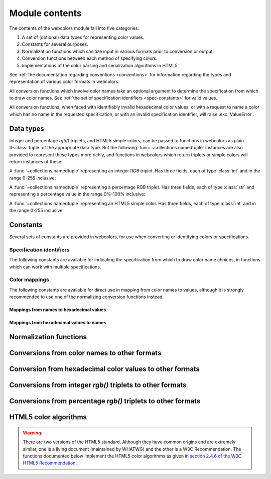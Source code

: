 .. module:: webcolors

.. _contents:


Module contents
===============

The contents of the webcolors module fall into five categories:

1. A set of (optional) data types for representing color values.

2. Constants for several purposes.

3. Normalization functions which sanitize input in various formats
   prior to conversion or output.

4. Conversion functions between each method of specifying colors.

5. Implementations of the color parsing and serialization algorithms
   in HTML5.

See :ref:`the documentation regarding conventions <conventions>` for
information regarding the types and representation of various color
formats in webcolors.

All conversion functions which involve color names take an optional
argument to determine the specification from which to draw color
names. See :ref:`the set of specification identifiers
<spec-constants>` for valid values.

All conversion functions, when faced with identifiably invalid
hexadecimal color values, or with a request to name a color which has
no name in the requested specification, or with an invalid
specification identifier, will raise :exc:`ValueError`.


Data types
----------

Integer and percentage `rgb()` triplets, and HTML5 simple colors, can
be passed to functions in webcolors as plain 3-:class:`tuple` of the
appropriate data type. But the following
:func:`~collections.namedtuple` instances are also provided to
represent these types more richly, and functions in webcolors which
return triplets or simple colors will return instances of these:

.. class:: IntegerRGB

   A :func:`~collections.namedtuple` representing an integer RGB
   triplet. Has three fields, each of type :class:`int` and in the
   range 0-255 inclusive:

   .. attribute:: red

      The red portion of the color value.

   .. attribute:: green

      The red portion of the color value.

   .. attribute:: blue

      The red portion of the color value.

.. class:: PercentRGB

   A :func:`~collections.namedtuple` representing a percentage RGB
   triplet. Has three fields, each of type :class:`str` and
   representing a percentage value in the range 0%-100% inclusive:

   .. attribute:: red

      The red portion of the color value.

   .. attribute:: green

      The red portion of the color value.

   .. attribute:: blue

      The red portion of the color value.

.. class:: HTML5SimpleColor

   A :func:`~collections.namedtuple` representing an HTML5 simple
   color. Has three fields, each of type :class:`int` and in the range
   0-255 inclusive:

   .. attribute:: red

      The red portion of the color value.

   .. attribute:: green

      The red portion of the color value.

   .. attribute:: blue

      The red portion of the color value.


Constants
---------

Several sets of constants are provided in webcolors, for use when
converting or identifying colors or specifications.

.. _spec-constants:

Specification identifiers
~~~~~~~~~~~~~~~~~~~~~~~~~~

The following constants are available for indicating the specification
from which to draw color name choices, in functions which can work
with multiple specifications.

.. data:: CSS2

   Represents the CSS2 specification. Value is `'css2'`.

.. data:: CSS21

   Represents the CSS2.1 specification. Value is `'css21'`.

.. data:: CSS3

   Represents the CSS3 specification. Value is `'css3'`.

.. data:: HTML4

   Represents the HTML 4 specification. Value is `'html4'`.

.. _mapping-constants:

Color mappings
~~~~~~~~~~~~~~

The following constants are available for direct use in mapping from
color names to values, although it is strongly recommended to use one
of the normalizing conversion functions instead.


Mappings from names to hexadecimal values
+++++++++++++++++++++++++++++++++++++++++

.. data:: HTML4_NAMES_TO_HEX

   A :class:`dict` whose keys are the normalized names of the sixteen
   named HTML 4 colors, and whose values are the normalized
   hexadecimal values of those colors.

.. data:: CSS2_NAMES_TO_HEX

   An alias for :data:`~webcolors.HTML4_NAMES_TO_HEX`, as CSS2
   defined the same set of colors.

.. data:: CSS21_NAMES_TO_HEX

   A :class:`dict` whose keys are the normalized names of the
   seventeen named CSS2.1 colors, and whose values are the normalized
   hexadecimal values of those colors (sixteen of these are identical
   to HTML 4 and CSS2; the seventeenth color is `orange`, added in
   CSS2.1).

.. data:: CSS3_NAMES_TO_HEX

   A :class:`dict` whose keys are the normalized names of the 147
   named CSS3 colors, and whose values are the normalized hexadecimal
   values of those colors. These colors are also identical to the 147
   named colors of SVG.


Mappings from hexadecimal values to names
+++++++++++++++++++++++++++++++++++++++++

.. data:: HTML4_HEX_TO_NAMES

   A :class:`dict` whose keys are the normalized hexadecimal values of
   the sixteen named HTML 4 colors, and whose values are the
   corresponding normalized names.

.. data:: CSS2_HEX_TO_NAMES

   An alias for :data:`~webcolors.HTML4_HEX_TO_NAMES`, as CSS2 defined
   the same set of colors.

.. data:: CSS21_HEX_TO_NAMES

   A :class:`dict` whose keys are the normalized hexadecimal values of
   the seventeen named CSS2.1 colors, and whose values are the
   corresponding normalized names (sixteen of these are identical to
   HTML 4 and CSS2; the seventeenth color is `orange`, added in
   CSS2.1).

.. data:: CSS3_HEX_TO_NAMES

   A :class:`dict` whose keys are the normalized hexadecimal values of
   the 147 named CSS3 colors, and whose values are the corresponding
   normalized names. These colors are also identical to the 147 named
   colors of SVG.

   .. note:: **Spelling variants**

      Some values representing named gray colors can map to either of
      two names in CSS3, because it supports both `gray` and `grey`
      spelling variants for those colors. This mapping will always
      return the variant spelled `gray` (such as `lightgray` instead
      of `lightgrey`). See :ref:`the documentation on name conventions
      <color-name-conventions>` for details.


Normalization functions
-----------------------

.. function:: normalize_hex(hex_value)

   Normalize a hexadecimal color value to a string consisting of the
   character `#` followed by six lowercase hexadecimal digits (what
   HTML5 terms a "valid lowercase simple color").

   If the supplied value cannot be interpreted as a hexadecimal color
   value, :exc:`ValueError` is raised. See :ref:`the conventions used
   by this module <conventions>` for information on acceptable formats
   for hexadecimal values.

   Examples:

   .. code-block:: pycon

       >>> normalize_hex('#0099cc')
       '#0099cc'
       >>> normalize_hex('#0099CC')
       '#0099cc'
       >>> normalize_hex('#09c')
       '#0099cc'
       >>> normalize_hex('#09C')
       '#0099cc'
       >>> normalize_hex('#0099gg')
       Traceback (most recent call last):
           ...
       ValueError: '#0099gg' is not a valid hexadecimal color value.
       >>> normalize_hex('0099cc')
       Traceback (most recent call last):
           ...
       ValueError: '0099cc' is not a valid hexadecimal color value.

   :param str hex_value: The hexadecimal color value to normalize.
   :rtype: :class:`str`
   :raises ValueError: when the input is not a valid hexadecimal color value.

.. function:: normalize_integer_triplet(rgb_triplet)

    Normalize an integer `rgb()` triplet so that all values are
    within the range 0..255.

    Examples:

    .. code-block:: pycon

        >>> normalize_integer_triplet((128, 128, 128))
        IntegerRGB(red=128, green=128, blue=128)
        >>> normalize_integer_triplet((0, 0, 0))
        IntegerRGB(red=0, green=0, blue=0)
        >>> normalize_integer_triplet((255, 255, 255))
        IntegerRGB(red=255, green=255, blue=255)
        >>> normalize_integer_triplet((270, -20, -0))
        IntegerRGB(red=255, green=0, blue=0)
    
    :param tuple rgb_triplet: The integer `rgb()` triplet to normalize.
    :rtype: IntegerRGB

.. function:: normalize_percent_triplet(rgb_triplet)

    Normalize a percentage `rgb()` triplet so that all values are
    within the range 0%..100%.

    Examples:

    .. code-block:: pycon
   
       >>> normalize_percent_triplet(('50%', '50%', '50%'))
       PercentRGB(red='50%', green='50%', blue='50%')
       >>> normalize_percent_triplet(('0%', '100%', '0%'))
       PercentRGB(red='0%', green='100%', blue='0%')
       >>> normalize_percent_triplet(('-10%', '-0%', '500%'))
       PercentRGB(red='0%', green='0%', blue='100%')
    
    :param tuple rgb_triplet: The percentage `rgb()` triplet to normalize.
    :rtype: PercentRGB


Conversions from color names to other formats
---------------------------------------------

.. function:: name_to_hex(name, spec=CSS3)

   Convert a color name to a normalized hexadecimal color value.

   The color name will be normalized to lower-case before being looked
   up.

   Examples:

   .. code-block:: pycon

       >>> name_to_hex('white')
       '#ffffff'
       >>> name_to_hex('navy')
       '#000080'
       >>> name_to_hex('goldenrod')
       '#daa520'
       >>> name_to_hex('goldenrod', spec=HTML4)
       Traceback (most recent call last):
           ...
       ValueError: 'goldenrod' is not defined as a named color in html4.

   :param str name: The color name to convert.
   :param str spec: The specification from which to draw the list of color
      names. Default is :data:`CSS3`.
   :rtype: :class:`str`
   :raises ValueError: when the given name has no definition in the given spec.


.. function:: name_to_rgb(name, spec=CSS3)

   Convert a color name to a 3-:class:`tuple` of :class:`int` suitable for use in
   an `rgb()` triplet specifying that color.

   The color name will be normalized to lower-case before being looked
   up.

   Examples:
   
   .. code-block:: pycon

       >>> name_to_rgb('white')
       IntegerRGB(red=255, green=255, blue=255)
       >>> name_to_rgb('navy')
       IntegerRGB(red=0, green=0, blue=128)
       >>> name_to_rgb('goldenrod')
       IntegerRGB(red=218, green=165, blue=32)

   :param str name: The color name to convert.
   :param str spec: The specification from which to draw the list of color
      names. Default is :data:`CSS3.`
   :rtype: IntegerRGB
   :raises ValueError: when the given name has no definition in the given spec.


.. function:: name_to_rgb_percent(name, spec=CSS3)

   Convert a color name to a 3-:class:`tuple` of percentages suitable for use
   in an `rgb()` triplet specifying that color.

   The color name will be normalized to lower-case before being looked
   up.

   Examples:
   
   .. code-block:: pycon

       >>> name_to_rgb_percent('white')
       PercentRGB(red='100%', green='100%', blue='100%')
       >>> name_to_rgb_percent('navy')
       PercentRGB(red='0%', green='0%', blue='50%')
       >>> name_to_rgb_percent('goldenrod')
       PercentRGB(red='85.49%', green='64.71%', blue='12.5%')

   :param str name: The color name to convert.
   :param str spec: The specification from which to draw the list of color
      names. Default is :data:`CSS3`.
   :rtype: PercentRGB
   :raises ValueError: when the given name has no definition in the given spec.


Conversion from hexadecimal color values to other formats
---------------------------------------------------------

.. function:: hex_to_name(hex_value, spec=CSS3)

   Convert a hexadecimal color value to its corresponding normalized
   color name, if any such name exists.

   The hexadecimal value will be normalized before being looked up.

   .. note:: **Spelling variants**

      Some values representing named gray colors can map to either of
      two names in CSS3, because it supports both `gray` and `grey`
      spelling variants for those colors. This function will always
      return the variant spelled `gray` (such as `lightgray` instead
      of `lightgrey`). See :ref:`the documentation on name conventions
      <color-name-conventions>` for details.

   Examples:

   .. code-block:: pycon

       >>> hex_to_name('#ffffff')
       'white'
       >>> hex_to_name('#fff')
       'white'
       >>> hex_to_name('#000080')
       'navy'
       >>> hex_to_name('#daa520')
       'goldenrod'
       >>> hex_to_name('#daa520', spec=HTML4)
       Traceback (most recent call last):
           ...
       ValueError: '#daa520' has no defined color name in html4.

   :param str hex_value: The hexadecimal color value to convert.
   :param str spec: The specification from which to draw the list of color
      names. Default is :data:`CSS3`.
   :rtype: :class:`str`
   :raises ValueError: when the given color has no name in the given
      spec, or when the supplied hex value is invalid.

.. function:: hex_to_rgb(hex_value)

   Convert a hexadecimal color value to a 3-:class:`tuple` of :class:`int` suitable
   for use in an `rgb()` triplet specifying that color.

   The hexadecimal value will be normalized before being converted.

   Examples:

   .. code-block:: pycon
   
       >>> hex_to_rgb('#fff')
       IntegerRGB(red=255, green=255, blue=255)
       >>> hex_to_rgb('#000080')
       IntegerRGB(red=0, green=0, blue=128)

   :param str hex_value: The hexadecimal color value to convert.
   :rtype: IntegerRGB
   :raises ValueError: when the supplied hex value is invalid.


.. function:: hex_to_rgb_percent(hex_value)

   Convert a hexadecimal color value to a 3-:class:`tuple` of percentages
   suitable for use in an `rgb()` triplet representing that color.

   The hexadecimal value will be normalized before being converted.

   Examples:

   .. code-block:: pycon

       >>> hex_to_rgb_percent('#ffffff')
       PercentRGB(red='100%', green='100%', blue='100%')
       >>> hex_to_rgb_percent('#000080')
       PercentRGB(red='0%', green='0%', blue='50%')

   :param str hex_value: The hexadecimal color value to convert.
   :rtype: PercentRGB
   :raises ValueError: when the supplied hex value is invalid.


Conversions from integer `rgb()` triplets to other formats
------------------------------------------------------------

.. function:: rgb_to_name(rgb_triplet, spec=CSS3)

   Convert a 3-:class:`tuple` of :class:`int`, suitable for use in an `rgb()`
   color triplet, to its corresponding normalized color name, if any
   such name exists.

   To determine the name, the triplet will be converted to a
   normalized hexadecimal value.

   .. note:: **Spelling variants**

      Some values representing named gray colors can map to either of
      two names in CSS3, because it supports both `gray` and `grey`
      spelling variants for those colors. This function will always
      return the variant spelled `gray` (such as `lightgray` instead
      of `lightgrey`). See :ref:`the documentation on name conventions
      <color-name-conventions>` for details.

   Examples:
   
   .. code-block:: pycon

       >>> rgb_to_name((255, 255, 255))
       'white'
       >>> rgb_to_name((0, 0, 128))
       'navy'

   :param rgb_triplet: The `rgb()` triplet
   :type rgb_triplet: typing.Union[IntegerRGB, Tuple[int, int, int]]
   :param str spec: The specification from which to draw the list of color
      names. Default is :data:`CSS3`.
   :rtype: :class:`str`
   :raises ValueError: when the given color has no name in the given spec.


.. function:: rgb_to_hex(rgb_triplet)

   Convert a 3-:class:`tuple` of :class:`int`, suitable for use in an `rgb()`
   color triplet, to a normalized hexadecimal value for that color.

   Examples:
   
   .. code-block:: pycon

       >>> rgb_to_hex((255, 255, 255))
       '#ffffff'
       >>> rgb_to_hex((0, 0, 128))
       '#000080'

   :param rgb_triplet: The `rgb()` triplet.
   :type rgb_triplet: typing.Union[IntegerRGB, Tuple[int, int, int]]
   :rtype: :class:`str`


.. function:: rgb_to_rgb_percent(rgb_triplet)

   Convert a 3-:class:`tuple` of :class:`int`, suitable for use in an `rgb()`
   color triplet, to a 3-:class:`tuple` of percentages suitable for use in
   representing that color.

   .. note:: **Floating-point precision**

      This function makes some trade-offs in terms of the accuracy of
      the final representation; for some common integer values,
      special-case logic is used to ensure a precise result (e.g.,
      integer 128 will always convert to `'50%'`, integer 32 will
      always convert to `'12.5%'`), but for all other values a
      standard Python :class:`float` is used and rounded to two
      decimal places, which may result in a loss of precision for some
      values due to the inherent imprecision of `IEEE floating-point
      numbers <http://en.wikipedia.org/wiki/IEEE_floating_point>`_.

   Examples:
   
   .. code-block:: pycon

       >>> rgb_to_rgb_percent((255, 255, 255))
       PercentRGB(red='100%', green='100%', blue='100%')
       >>> rgb_to_rgb_percent((0, 0, 128))
       PercentRGB(red='0%', green='0%', blue='50%')
       >>> rgb_to_rgb_percent((218, 165, 32))
       PercentRGB(red='85.49%', green='64.71%', blue='12.5%')

   :param rgb_triplet: The `rgb()` triplet.
   :type rgb_triplet: typing.Union[IntegerRGB, Tuple[int, int, int]]
   :rtype: PercentRGB


Conversions from percentage `rgb()` triplets to other formats
---------------------------------------------------------------

.. function:: rgb_percent_to_name(rgb_percent_triplet, spec=CSS3)

   Convert a 3-:class:`tuple` of percentages, suitable for use in an `rgb()`
   color triplet, to its corresponding normalized color name, if any
   such name exists.

   To determine the name, the triplet will be converted to a
   normalized hexadecimal value.

   .. note:: **Spelling variants**

      Some values representing named gray colors can map to either of
      two names in CSS3, because it supports both `gray` and `grey`
      spelling variants for those colors. This function will always
      return the variant spelled `gray` (such as `lightgray` instead
      of `lightgrey`). See :ref:`the documentation on name conventions
      <color-name-conventions>` for details.

   Examples:

   .. code-block:: pycon

       >>> rgb_percent_to_name(('100%', '100%', '100%'))
       'white'
       >>> rgb_percent_to_name(('0%', '0%', '50%'))
       'navy'
       >>> rgb_percent_to_name(('85.49%', '64.71%', '12.5%'))
       'goldenrod'

   :param rgb_percent_triplet: The `rgb()` triplet. 
   :type rgb_percent_triplet: typing.Union[PercentRGB, Tuple[str, str, str]]
   :param str spec: The specification from which to draw the list of color
       names. Default is :data:`CSS3`.
   :rtype: :class:`str`
   :raises ValueError: when the given color has no name in the given spec.


.. function:: rgb_percent_to_hex(rgb_percent_triplet)

   Convert a 3-:class:`tuple` of percentages, suitable for use in an `rgb()`
   color triplet, to a normalized hexadecimal color value for that
   color.

   Examples:
   
   .. code-block:: pycon

       >>> rgb_percent_to_hex(('100%', '100%', '0%'))
       '#ffff00'
       >>> rgb_percent_to_hex(('0%', '0%', '50%'))
       '#000080'
       >>> rgb_percent_to_hex(('85.49%', '64.71%', '12.5%'))
       '#daa520'

   :param rgb_percent_triplet: The `rgb()` triplet.
   :type rgb_percent_triplet: typing.Union[PercentRGB, Tuple[str, str, str]]
   :rtype: `str`

.. function:: rgb_percent_to_rgb(rgb_percent_triplet)

   Convert a 3-:class:`tuple` of percentages, suitable for use in an `rgb()`
   color triplet, to a 3-:class:`tuple` of :class:`int` suitable for use in
   representing that color.

   Some precision may be lost in this conversion. See the note
   regarding precision for :func:`~webcolors.rgb_to_rgb_percent` for
   details.

   Examples:
   
   .. code-block:: pycon

       >>> rgb_percent_to_rgb(('100%', '100%', '100%'))
       IntegerRGB(red=255, green=255, blue=255)
       >>> rgb_percent_to_rgb(('0%', '0%', '50%'))
       IntegerRGB(red=0, green=0, blue=128)
       >>> rgb_percent_to_rgb(('85.49%', '64.71%', '12.5%'))
       IntegerRGB(red=218, green=165, blue=32)

   :param rgb_percent_triplet: The `rgb()` triplet.
   :type rgb_percent_triplet: typing.Union[PercentRGB, Tuple[str, str, str]]
   :rtype: IntegerRGB


.. _html5-algorithms:

HTML5 color algorithms
----------------------

.. warning:: There are two versions of the HTML5 standard. Although
   they have common origins and are extremely similar, one is a living
   document (maintained by WHATWG) and the other is a W3C
   Recommendation. The functions documented below implement the HTML5
   color algorithms as given in `section 2.4.6 of the W3C HTML5
   Recommendation
   <http://www.w3.org/TR/html5/infrastructure.html#colors>`_.

.. function:: html5_parse_simple_color(input)

   Apply the HTML5 simple color parsing algorithm.

   Examples:
   
   .. code-block:: pycon

       >>> html5_parse_simple_color('#ffffff')
       HTML5SimpleColor(red=255, green=255, blue=255)
       >>> html5_parse_simple_color('#fff')
       Traceback (most recent call last):
           ...
       ValueError: An HTML5 simple color must be a string exactly seven characters long.

   :param input: The color to parse.
   :type input: :class:`str`, which must consist of exactly
       the character '#' followed by six hexadecimal digits
   :rtype: HTML5SimpleColor
   :raises ValueError: when the given input is not a Unicode string of
      length 7, consisting of exactly the character `#` followed by
      six hexadecimal digits.


.. function:: html5_serialize_simple_color(simple_color)

   Apply the HTML5 simple color serialization algorithm.

   Examples:
   
   .. code-block:: pycon

       >>> html5_serialize_simple_color((0, 0, 0))
       '#000000'
       >>> html5_serialize_simple_color((255, 255, 255))
       '#ffffff'

   :param simple_color: The color to serialize.
   :type simple_color: typing.Union[IntegerRGB, HTML5SimpleColor,
      Tuple[int, int, int]], all values in the range 0..255 inclusive
   :rtype: A valid lowercase simple color, which is a Unicode string
      exactly seven characters long, beginning with `#` and followed
      by six lowercase hexadecimal digits.


.. function:: html5_parse_legacy_color(input)

   Apply the HTML5 legacy color parsing algorithm.

   Note that, since this algorithm is intended to handle many types of
   malformed color values present in real-world Web documents, it is
   *extremely* forgiving of input, but the results of parsing inputs
   with high levels of "junk" (i.e., text other than a color value)
   may be surprising.

   Examples:
   
   .. code-block:: pycon

       >>> html5_parse_legacy_color('black')
       HTML5SimpleColor(red=0, green=0, blue=0)
       >>> html5_parse_legacy_color('chucknorris')
       HTML5SimpleColor(red=192, green=0, blue=0)
       >>> html5_parse_legacy_color('Window')
       HTML5SimpleColor(red=0, green=13, blue=0)

   :param input: The color to parse.
   :type input: :class:`str`
   :rtype: HTML5SimpleColor
   :raises ValueError: when the given input is not a Unicode string,
      or when it is precisely the string `'transparent'`.